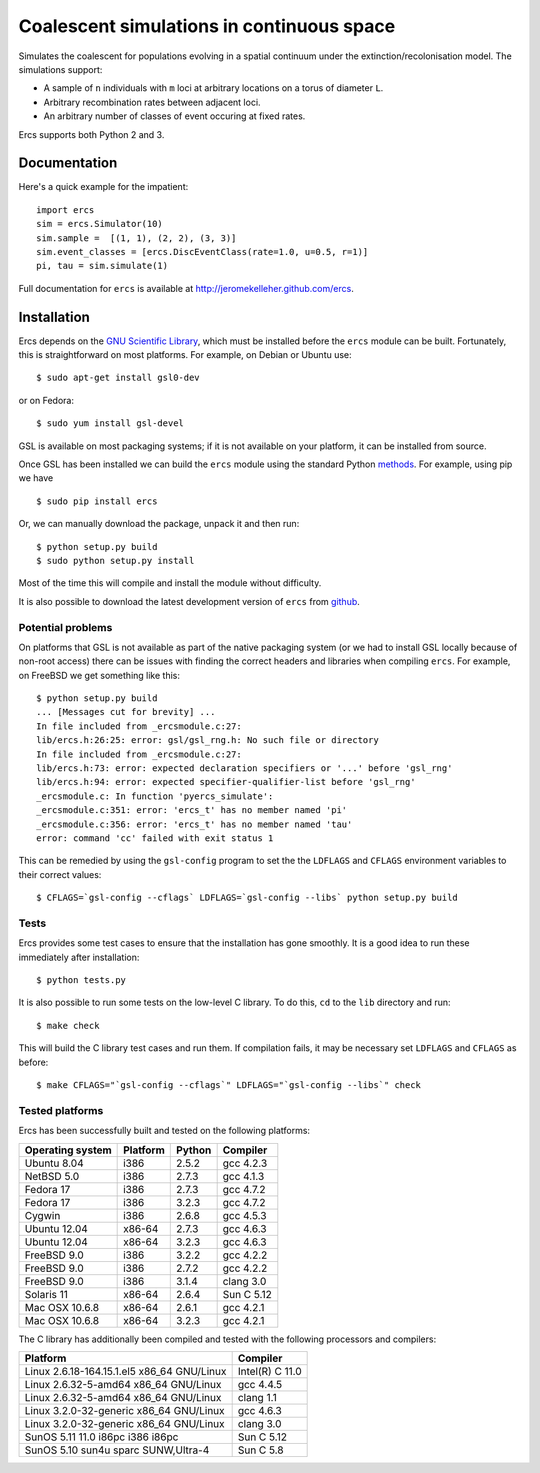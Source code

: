 ==============================================
Coalescent simulations in continuous space
==============================================

Simulates the coalescent for populations evolving in a spatial 
continuum under the extinction/recolonisation model. The simulations 
support:
        
- A sample of ``n`` individuals with ``m`` loci at arbitrary locations on a 
  torus of diameter ``L``.
- Arbitrary recombination rates between adjacent loci.
- An arbitrary number of classes of event occuring at fixed
  rates. 

Ercs supports both Python 2 and 3.


-------------
Documentation
-------------

Here's a quick example for the impatient::

        import ercs
        sim = ercs.Simulator(10)
        sim.sample =  [(1, 1), (2, 2), (3, 3)]
        sim.event_classes = [ercs.DiscEventClass(rate=1.0, u=0.5, r=1)]
        pi, tau = sim.simulate(1)

Full documentation for ``ercs`` is available at `<http://jeromekelleher.github.com/ercs>`_.

------------
Installation
------------

Ercs depends on the `GNU Scientific Library <http://www.gnu.org/software/gsl/>`_,
which must be installed before the ``ercs`` module can be built.
Fortunately, this is straightforward on most platforms. For example, 
on Debian or Ubuntu use::

        $ sudo apt-get install gsl0-dev

or on Fedora::

        $ sudo yum install gsl-devel

GSL is available on most packaging systems; if it is not available on your
platform, it can be installed from source.

Once GSL has been installed we can build the ``ercs`` module using the 
standard Python `methods <http://docs.python.org/install/index.html>`_. For 
example, using pip we have ::
        
        $ sudo pip install ercs

Or, we can manually download the package, unpack it and then run::
        
        $ python setup.py build
        $ sudo python setup.py install

Most of the time this will compile and install the module without difficulty.

It is also possible to download the latest development version of 
``ercs`` from `github <https://github.com/jeromekelleher/ercs>`_. 

******************
Potential problems
******************

On platforms that GSL is not available as part of the native packaging 
system (or we had to install GSL locally because of non-root access)
there can be issues with finding the correct headers and libraries
when compiling ``ercs``. For example, on FreeBSD we get something 
like this::

        $ python setup.py build
        ... [Messages cut for brevity] ...
        In file included from _ercsmodule.c:27:
        lib/ercs.h:26:25: error: gsl/gsl_rng.h: No such file or directory
        In file included from _ercsmodule.c:27:
        lib/ercs.h:73: error: expected declaration specifiers or '...' before 'gsl_rng'
        lib/ercs.h:94: error: expected specifier-qualifier-list before 'gsl_rng'
        _ercsmodule.c: In function 'pyercs_simulate':
        _ercsmodule.c:351: error: 'ercs_t' has no member named 'pi'
        _ercsmodule.c:356: error: 'ercs_t' has no member named 'tau'
        error: command 'cc' failed with exit status 1

This can be remedied by using the ``gsl-config`` program to set the 
the ``LDFLAGS`` and ``CFLAGS`` environment variables to 
their correct values::
        
         $ CFLAGS=`gsl-config --cflags` LDFLAGS=`gsl-config --libs` python setup.py build

*****
Tests
*****

Ercs provides some test cases to ensure that the installation has gone smoothly.
It is a good idea to run these immediately after installation::

        $ python tests.py

It is also possible to run some tests on the low-level C library.
To do this, ``cd`` to the ``lib`` directory and run::

        $ make check 

This will build the C library test cases and run them. If compilation fails, it 
may be necessary set ``LDFLAGS`` and ``CFLAGS`` as before:: 

        $ make CFLAGS="`gsl-config --cflags`" LDFLAGS="`gsl-config --libs`" check 


****************
Tested platforms
****************

Ercs has been successfully built and tested on the following platforms:

================        ========        ======          ========
Operating system        Platform        Python          Compiler
================        ========        ======          ========
Ubuntu 8.04             i386            2.5.2           gcc 4.2.3 
NetBSD 5.0              i386            2.7.3           gcc 4.1.3
Fedora 17               i386            2.7.3           gcc 4.7.2
Fedora 17               i386            3.2.3           gcc 4.7.2
Cygwin                  i386            2.6.8           gcc 4.5.3
Ubuntu 12.04            x86-64          2.7.3           gcc 4.6.3
Ubuntu 12.04            x86-64          3.2.3           gcc 4.6.3
FreeBSD 9.0             i386            3.2.2           gcc 4.2.2        
FreeBSD 9.0             i386            2.7.2           gcc 4.2.2        
FreeBSD 9.0             i386            3.1.4           clang 3.0 
Solaris 11              x86-64          2.6.4           Sun C 5.12
Mac OSX 10.6.8          x86-64          2.6.1           gcc 4.2.1
Mac OSX 10.6.8          x86-64          3.2.3           gcc 4.2.1
================        ========        ======          ========

The C library has additionally been compiled and tested with the 
following processors and compilers:

==========================================        ========
Platform                                          Compiler
==========================================        ========
Linux 2.6.18-164.15.1.el5 x86_64 GNU/Linux        Intel(R) C 11.0
Linux 2.6.32-5-amd64 x86_64 GNU/Linux             gcc 4.4.5
Linux 2.6.32-5-amd64 x86_64 GNU/Linux             clang 1.1 
Linux 3.2.0-32-generic x86_64 GNU/Linux           gcc 4.6.3
Linux 3.2.0-32-generic x86_64 GNU/Linux           clang 3.0 
SunOS 5.11 11.0 i86pc i386 i86pc                  Sun C 5.12
SunOS 5.10 sun4u sparc SUNW,Ultra-4               Sun C 5.8
==========================================        ========

